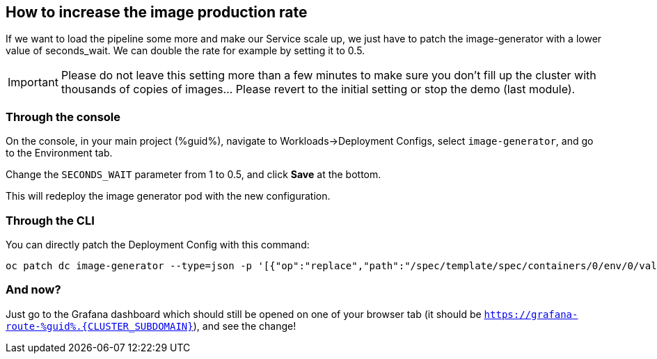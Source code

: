 :GUID: %guid%
:OCP_USERNAME: %ocp_username%
:markup-in-source: verbatim,attributes,quotes

== How to increase the image production rate

If we want to load the pipeline some more and make our Service scale up, we just have to patch the image-generator with a lower value of seconds_wait. We can double the rate for example by setting it to 0.5.

IMPORTANT: Please do not leave this setting more than a few minutes to make sure you don't fill up the cluster with thousands of copies of images... Please revert to the initial setting or stop the demo (last module). 

=== Through the console

On the console, in your main project ({GUID}), navigate to Workloads->Deployment Configs, select `image-generator`, and go to the Environment tab.

Change the `SECONDS_WAIT` parameter from 1 to 0.5, and click *Save* at the bottom.

This will redeploy the image generator pod with the new configuration.

=== Through the CLI

You can directly patch the Deployment Config with this command:

[source,bash,subs="{markup-in-source}",role=execute]
----
oc patch dc image-generator --type=json -p '[{"op":"replace","path":"/spec/template/spec/containers/0/env/0/value","value":"0.5"}]'
----

=== And now?

Just go to the Grafana dashboard which should still be opened on one of your browser tab (it should be `https://grafana-route-{GUID}.{CLUSTER_SUBDOMAIN}`), and see the change!